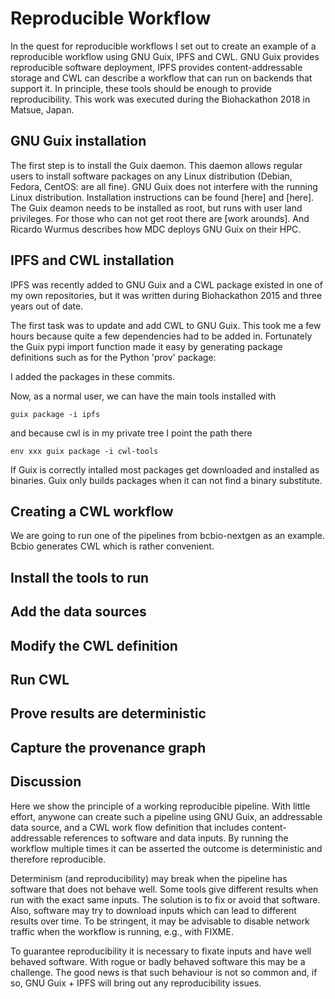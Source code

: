 * Reproducible Workflow

In the quest for reproducible workflows I set out to create an example
of a reproducible workflow using GNU Guix, IPFS and CWL. GNU Guix
provides reproducible software deployment, IPFS provides
content-addressable storage and CWL can describe a workflow that can
run on backends that support it. In principle, these tools should be
enough to provide reproducibility. This work was executed during the
Biohackathon 2018 in Matsue, Japan.

** GNU Guix installation

The first step is to install the Guix daemon. This daemon allows
regular users to install software packages on any Linux distribution
(Debian, Fedora, CentOS: are all fine). GNU Guix does not interfere
with the running Linux distribution. Installation instructions can be
found [here] and [here]. The Guix deamon needs to be installed as
root, but runs with user land privileges. For those who can not get
root there are [work arounds]. And Ricardo Wurmus describes how MDC
deploys GNU Guix on their HPC.

** IPFS and CWL installation

IPFS was recently added to GNU Guix and a CWL package existed in one of
my own repositories, but it was written during Biohackathon 2015 and
three years out of date.

The first task was to update and add CWL to GNU Guix. This took me a few
hours because quite a few dependencies had to be added in. Fortunately
the Guix pypi import function made it easy by generating package definitions such as for
the Python 'prov' package:

I added the packages in these commits\FIXME.

# CWL dependency graph

Now, as a normal user, we can have the main tools installed with

: guix package -i ipfs

and because cwl is in my private tree I point the path there

: env xxx guix package -i cwl-tools

If Guix is correctly intalled most packages get downloaded and
installed as binaries.  Guix only builds packages when it can not find
a binary substitute.

** Creating a CWL workflow

We are going to run one of the pipelines from bcbio-nextgen as an
example. Bcbio generates CWL which is rather convenient.

** Install the tools to run

** Add the data sources

** Modify the CWL definition

** Run CWL

** Prove results are deterministic

** Capture the provenance graph

** Discussion

Here we show the principle of a working reproducible pipeline. With
little effort, anywone can create such a pipeline using GNU Guix, an
addressable data source, and a CWL work flow definition that includes
content-addressable references to software and data inputs. By running
the workflow multiple times it can be asserted the outcome is
deterministic and therefore reproducible.

Determinism (and reproducibility) may break when the pipeline has
software that does not behave well. Some tools give different results
when run with the exact same inputs. The solution is to fix or avoid
that software. Also, software may try to download inputs which can
lead to different results over time. To be stringent, it may be
advisable to disable network traffic when the workflow is running,
e.g., with FIXME.

To guarantee reproducibility it is necessary to fixate inputs and have
well behaved software. With rogue or badly behaved software this may
be a challenge.  The good news is that such behaviour is not so common
and, if so, GNU Guix + IPFS will bring out any reproducibility issues.
